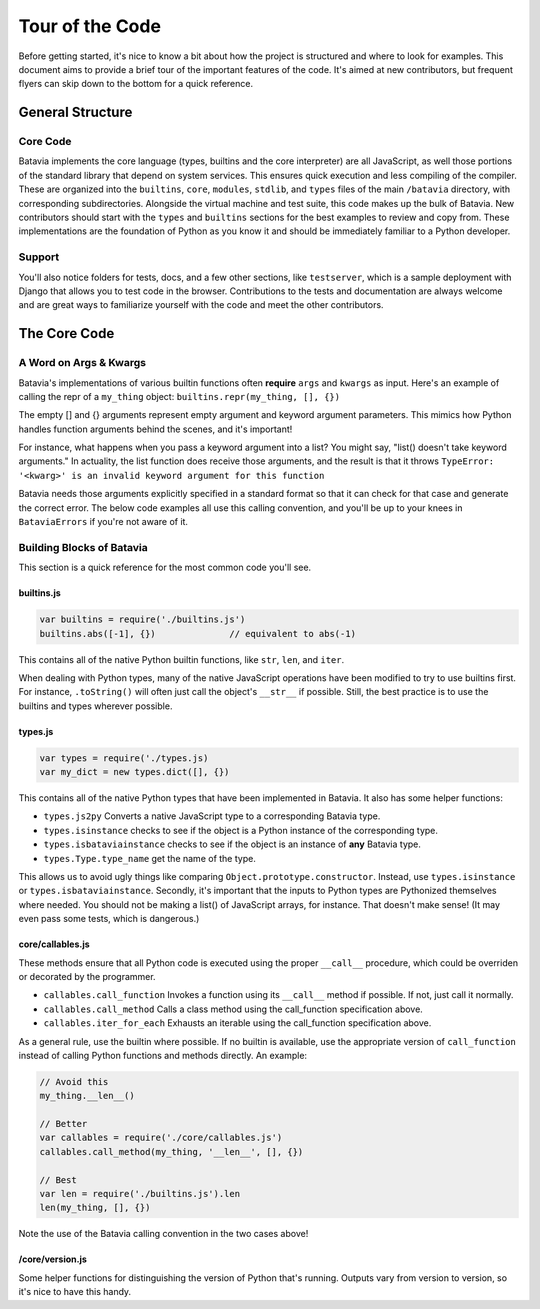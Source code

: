 Tour of the Code
================

Before getting started, it's nice to know a bit about how the project is structured and where
to look for examples. This document aims to provide a brief tour of the
important features of the code. It's aimed at new contributors, but frequent flyers can
skip down to the bottom for a quick reference.

General Structure
-----------------

Core Code
*********

Batavia implements the core language (types, builtins and the core interpreter) are all JavaScript, as well those
portions of the standard library that depend on system services.
This ensures quick execution and less compiling of the compiler. These are organized into the
``builtins``, ``core``, ``modules``, ``stdlib``, and ``types`` files of the main ``/batavia`` directory, with
corresponding subdirectories. Alongside the virtual machine and test suite, this code makes
up the bulk of Batavia. New contributors should start with the ``types`` and ``builtins`` sections
for the best examples to review and copy from. These implementations are the foundation of Python as you know it and
should be immediately familiar to a Python developer.

Support
*******
You'll also notice folders for tests, docs, and a few other sections, like ``testserver``, which is
a sample deployment with Django that allows you to test code in the browser. Contributions to the
tests and documentation are always welcome and are great ways to familiarize yourself with the
code and meet the other contributors.

The Core Code
-------------

A Word on Args & Kwargs
***********************

Batavia's implementations of various builtin functions
often **require** ``args`` and ``kwargs`` as input. Here's an example of calling
the repr of a ``my_thing`` object: ``builtins.repr(my_thing, [], {})``

The empty [] and {} arguments represent empty argument and keyword argument parameters.
This mimics how Python handles function arguments behind the scenes, and it's important!

For instance, what happens when you pass a keyword argument into a list? You might say,
"list() doesn't take keyword arguments." In actuality, the list function does receive those
arguments, and the result is that it throws ``TypeError: '<kwarg>' is an invalid keyword
argument for this function``

Batavia needs those arguments explicitly specified in a standard format so that it can
check for that case and generate the correct error. The below code examples all use this calling
convention, and you'll be up to your knees in ``BataviaErrors`` if you're not aware of it.

Building Blocks of Batavia
**************************

This section is a quick reference for the most common code you'll see.

builtins.js
^^^^^^^^^^^

.. code-block:: javascript

    var builtins = require('./builtins.js')
    builtins.abs([-1], {})              // equivalent to abs(-1)

This contains all of the native Python builtin functions, like ``str``, ``len``, and ``iter``.

When dealing with Python types, many of the native JavaScript operations have been modified to
try to use builtins first. For instance, ``.toString()`` will often just call the object's ``__str__`` if
possible. Still, the best practice is to use the builtins and types wherever possible.

types.js
^^^^^^^^

.. code-block:: javascript

    var types = require('./types.js)
    var my_dict = new types.dict([], {})

This contains all of the native Python types that have been implemented in Batavia. It also has some helper functions:

* ``types.js2py`` Converts a native JavaScript type to a corresponding Batavia type.
* ``types.isinstance`` checks to see if the object is a Python instance of the corresponding type.
* ``types.isbataviainstance`` checks to see if the object is an instance of **any** Batavia type.
* ``types.Type.type_name`` get the name of the type.

This allows us to avoid ugly things like comparing ``Object.prototype.constructor``. Instead,
use ``types.isinstance`` or ``types.isbataviainstance``. Secondly, it's important that the inputs to Python
types are Pythonized themselves where needed. You should not be making a list() of JavaScript arrays, for
instance. That doesn't make sense! (It may even pass some tests, which is dangerous.)

core/callables.js
^^^^^^^^^^^^^^^^^

These methods ensure that all Python code is executed using the proper ``__call__`` procedure, which could be
overriden or decorated by the programmer.

* ``callables.call_function`` Invokes a function using its ``__call__`` method if possible. If not, just call it normally.
* ``callables.call_method`` Calls a class method using the call_function specification above.
* ``callables.iter_for_each`` Exhausts an iterable using the call_function specification above.

As a general rule, use the builtin where possible. If no builtin is available, use the appropriate version
of ``call_function`` instead of calling Python functions and methods directly. An example:

.. code-block:: javascript

    // Avoid this
    my_thing.__len__()

    // Better
    var callables = require('./core/callables.js')
    callables.call_method(my_thing, '__len__', [], {})

    // Best
    var len = require('./builtins.js').len
    len(my_thing, [], {})

Note the use of the Batavia calling convention in the two cases above!

/core/version.js
^^^^^^^^^^^^^^^^
Some helper functions for distinguishing the version of Python that's running. Outputs
vary from version to version, so it's nice to have this handy.
